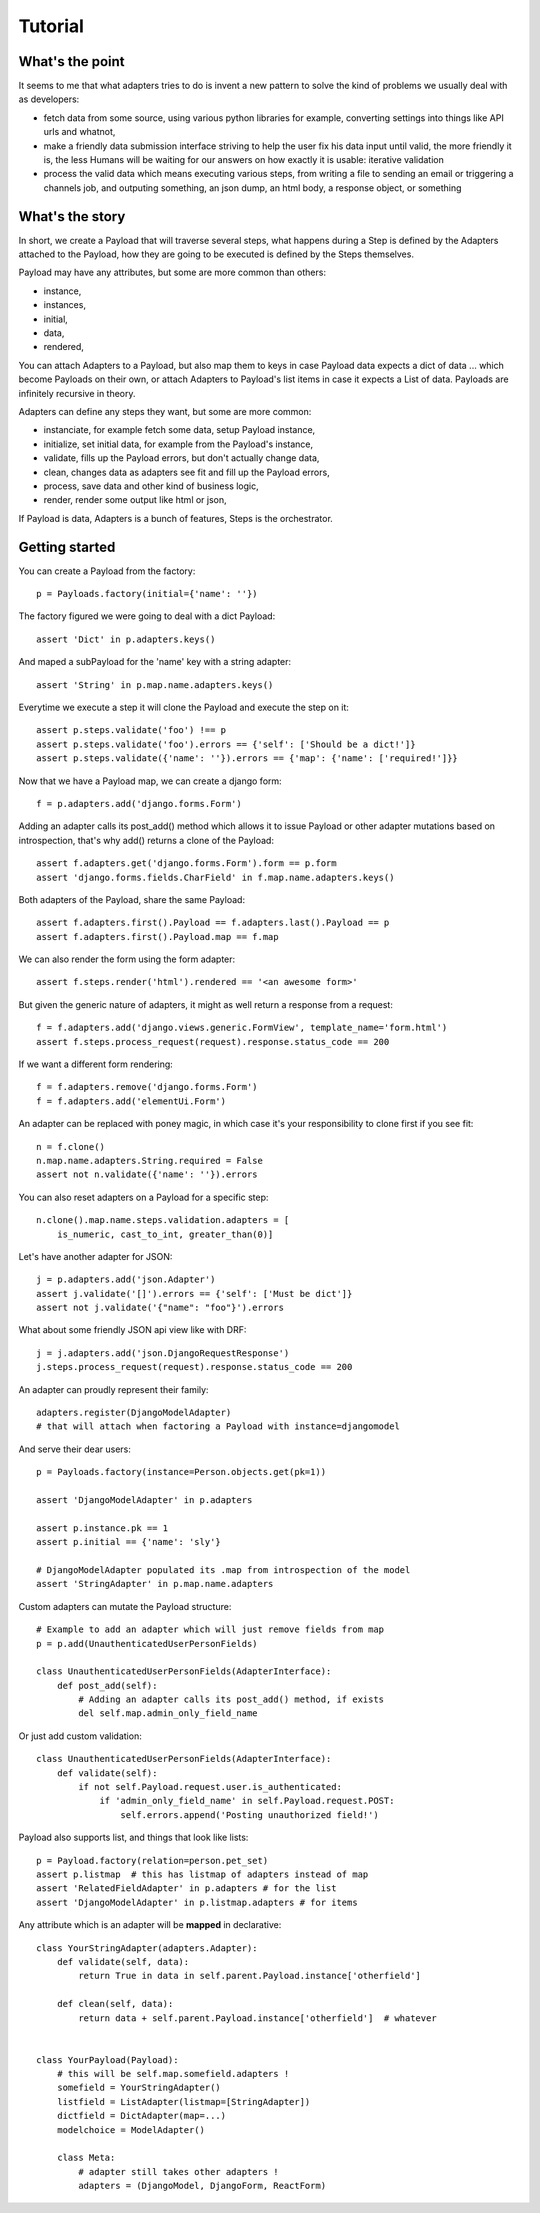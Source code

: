========
Tutorial
========

What's the point
================

It seems to me that what adapters tries to do is invent a new pattern to
solve the kind of problems we usually deal with as developers:

- fetch data from some source, using various python libraries for example,
  converting settings into things like API urls and whatnot,
- make a friendly data submission interface striving to help the user fix his
  data input until valid, the more friendly it is, the less Humans will be
  waiting for our answers on how exactly it is usable: iterative validation
- process the valid data which means executing various steps, from writing a
  file to sending an email or triggering a channels job, and outputing
  something, an json dump, an html body, a response object, or something

What's the story
================

In short, we create a Payload that will traverse several steps, what happens
during a Step is defined by the Adapters attached to the Payload, how they are
going to be executed is defined by the Steps themselves.

Payload may have any attributes, but some are more common than others:

- instance,
- instances,
- initial,
- data,
- rendered,

You can attach Adapters to a Payload, but also map them to keys in case Payload
data expects a dict of data ... which become Payloads on their own, or attach
Adapters to Payload's list items in case it expects a List of data. Payloads
are infinitely recursive in theory.

Adapters can define any steps they want, but some are more common:

- instanciate, for example fetch some data, setup Payload instance,
- initialize, set initial data, for example from the Payload's instance,
- validate, fills up the Payload errors, but don't actually change data,
- clean, changes data as adapters see fit and fill up the Payload errors,
- process, save data and other kind of business logic,
- render, render some output like html or json,

If Payload is data, Adapters is a bunch of features, Steps is the orchestrator.

Getting started
===============

You can create a Payload from the factory::

    p = Payloads.factory(initial={'name': ''})

The factory figured we were going to deal with a dict Payload::

    assert 'Dict' in p.adapters.keys()

And maped a subPayload for the 'name' key with a string adapter::

    assert 'String' in p.map.name.adapters.keys()

Everytime we execute a step it will clone the Payload and execute the step on
it::

    assert p.steps.validate('foo') !== p
    assert p.steps.validate('foo').errors == {'self': ['Should be a dict!']}
    assert p.steps.validate({'name': ''}).errors == {'map': {'name': ['required!']}}

Now that we have a Payload map, we can create a django form::

    f = p.adapters.add('django.forms.Form')

Adding an adapter calls its post_add() method which allows it to issue Payload
or other adapter mutations based on introspection, that's why add() returns a
clone of the Payload::

    assert f.adapters.get('django.forms.Form').form == p.form
    assert 'django.forms.fields.CharField' in f.map.name.adapters.keys()

Both adapters of the Payload, share the same Payload::

    assert f.adapters.first().Payload == f.adapters.last().Payload == p
    assert f.adapters.first().Payload.map == f.map

We can also render the form using the form adapter::

    assert f.steps.render('html').rendered == '<an awesome form>'

But given the generic nature of adapters, it might as well return a response
from a request::

    f = f.adapters.add('django.views.generic.FormView', template_name='form.html')
    assert f.steps.process_request(request).response.status_code == 200

If we want a different form rendering::

    f = f.adapters.remove('django.forms.Form')
    f = f.adapters.add('elementUi.Form')

An adapter can be replaced with poney magic, in which case it's your
responsibility to clone first if you see fit::

    n = f.clone()
    n.map.name.adapters.String.required = False
    assert not n.validate({'name': ''}).errors

You can also reset adapters on a Payload for a specific step::

    n.clone().map.name.steps.validation.adapters = [
        is_numeric, cast_to_int, greater_than(0)]

Let's have another adapter for JSON::

    j = p.adapters.add('json.Adapter')
    assert j.validate('[]').errors == {'self': ['Must be dict']}
    assert not j.validate('{"name": "foo"}').errors

What about some friendly JSON api view like with DRF::

    j = j.adapters.add('json.DjangoRequestResponse')
    j.steps.process_request(request).response.status_code == 200

An adapter can proudly represent their family::

    adapters.register(DjangoModelAdapter)
    # that will attach when factoring a Payload with instance=djangomodel

And serve their dear users::

    p = Payloads.factory(instance=Person.objects.get(pk=1))

    assert 'DjangoModelAdapter' in p.adapters

    assert p.instance.pk == 1
    assert p.initial == {'name': 'sly'}

    # DjangoModelAdapter populated its .map from introspection of the model
    assert 'StringAdapter' in p.map.name.adapters

Custom adapters can mutate the Payload structure::

    # Example to add an adapter which will just remove fields from map
    p = p.add(UnauthenticatedUserPersonFields)

    class UnauthenticatedUserPersonFields(AdapterInterface):
        def post_add(self):
            # Adding an adapter calls its post_add() method, if exists
            del self.map.admin_only_field_name

Or just add custom validation::

    class UnauthenticatedUserPersonFields(AdapterInterface):
        def validate(self):
            if not self.Payload.request.user.is_authenticated:
                if 'admin_only_field_name' in self.Payload.request.POST:
                    self.errors.append('Posting unauthorized field!')

Payload also supports list, and things that look like lists::

    p = Payload.factory(relation=person.pet_set)
    assert p.listmap  # this has listmap of adapters instead of map
    assert 'RelatedFieldAdapter' in p.adapters # for the list
    assert 'DjangoModelAdapter' in p.listmap.adapters # for items

Any attribute which is an adapter will be **mapped** in declarative::

    class YourStringAdapter(adapters.Adapter):
        def validate(self, data):
            return True in data in self.parent.Payload.instance['otherfield']

        def clean(self, data):
            return data + self.parent.Payload.instance['otherfield']  # whatever


    class YourPayload(Payload):
        # this will be self.map.somefield.adapters !
        somefield = YourStringAdapter()
        listfield = ListAdapter(listmap=[StringAdapter])
        dictfield = DictAdapter(map=...)
        modelchoice = ModelAdapter()

        class Meta:
            # adapter still takes other adapters !
            adapters = (DjangoModel, DjangoForm, ReactForm)
